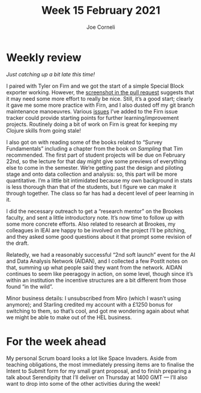 #+title: Week 15 February 2021
#+FIRN_UNDER: Updates
#+FIRN_LAYOUT: update
#+DATE_CREATED: <2021-02-21 Sunday>
#+AUTHOR: Joe Corneli

* Weekly review

/Just catching up a bit late this time!/

I paired with Tyler on Firn and we got the start of a simple Special
Block exporter working.  However, the [[https://github.com/theiceshelf/firn/pull/85][screenshot in the pull request]]
suggests that it may need some more effort to really be nice.  Still,
it’s a good start; clearly it gave me some more practice with Firn,
and I also dusted off my git branch maintenance manoeuvres.  Various [[https://github.com/theiceshelf/firn/issues][issues]] I’ve added to the
Firn issue tracker could provide starting points for further learning/improvement projects.
Routinely doing a bit of work on Firn is great for keeping my Clojure skills from going stale!

I also got on with reading some of the books related to “Survey
Fundamentals” including a chapter from the book on /Sampling/ that Tim
recommended.  The first part of student projects will be due on
February 22nd, so the lecture for that day might give some previews of
everything else to come in the semester.  We’re getting past the
design and piloting stage and onto data collection and analysis: so,
this part will be more quantitative.  I’m a little bit intimidated
because my own background in stats is less thorough than that of the
students, but I figure we can make it through together.  The class so
far has had a decent level of peer learning in it.

I did the necessary outreach to get a “research mentor” on the Brookes
faculty, and sent a little introductory note.  It’s now time to follow
up with some more concrete efforts.  Also related to research at
Brookes, my colleagues in IEAI are happy to be involved on the project
I’ll be pitching, and they asked some good questions about it that
prompt some revision of the draft.

Relatedly, we had a reasonably successful “2nd soft launch” event for
the AI and Data Analysis Network (AIDAN), and I collected a few PostIt
notes on that, summing up what people said they want from the network.
AIDAN continues to seem like peeragogy in action, on some level,
though since it’s within an institution the incentive structures are a
bit different from those found “in the wild”.

Minor business details: I unsubscribed from Miro (which I wasn’t using
anymore); and Starling credited my account with a £1250 bonus for
switching to them, so that’s cool, and got me wondering again about
what we might be able to make out of the HEL business.

* For the week ahead

My personal Scrum board looks a lot like Space Invaders.  Aside from
teaching obligations, the most immediately pressing items are to
finalise the Intent to Submit form for my small grant proposal, and to
finish preparing a talk about Serendipity that I’ll deliver on
Thursday at 1400 GMT — I’ll also want to drop into some of the other
activities during the week!
